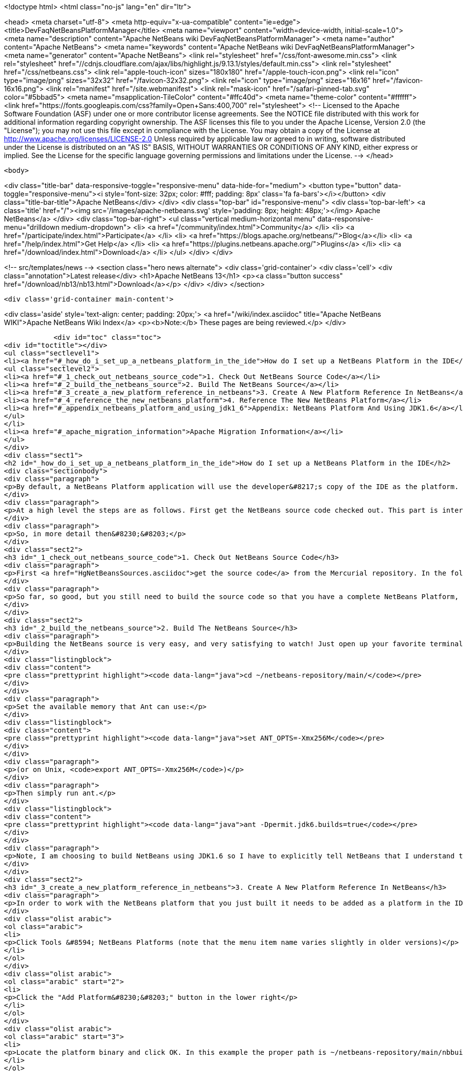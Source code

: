 

<!doctype html>
<html class="no-js" lang="en" dir="ltr">
    
<head>
    <meta charset="utf-8">
    <meta http-equiv="x-ua-compatible" content="ie=edge">
    <title>DevFaqNetBeansPlatformManager</title>
    <meta name="viewport" content="width=device-width, initial-scale=1.0">
    <meta name="description" content="Apache NetBeans wiki DevFaqNetBeansPlatformManager">
    <meta name="author" content="Apache NetBeans">
    <meta name="keywords" content="Apache NetBeans wiki DevFaqNetBeansPlatformManager">
    <meta name="generator" content="Apache NetBeans">
    <link rel="stylesheet" href="/css/font-awesome.min.css">
     <link rel="stylesheet" href="//cdnjs.cloudflare.com/ajax/libs/highlight.js/9.13.1/styles/default.min.css"> 
    <link rel="stylesheet" href="/css/netbeans.css">
    <link rel="apple-touch-icon" sizes="180x180" href="/apple-touch-icon.png">
    <link rel="icon" type="image/png" sizes="32x32" href="/favicon-32x32.png">
    <link rel="icon" type="image/png" sizes="16x16" href="/favicon-16x16.png">
    <link rel="manifest" href="/site.webmanifest">
    <link rel="mask-icon" href="/safari-pinned-tab.svg" color="#5bbad5">
    <meta name="msapplication-TileColor" content="#ffc40d">
    <meta name="theme-color" content="#ffffff">
    <link href="https://fonts.googleapis.com/css?family=Open+Sans:400,700" rel="stylesheet"> 
    <!--
        Licensed to the Apache Software Foundation (ASF) under one
        or more contributor license agreements.  See the NOTICE file
        distributed with this work for additional information
        regarding copyright ownership.  The ASF licenses this file
        to you under the Apache License, Version 2.0 (the
        "License"); you may not use this file except in compliance
        with the License.  You may obtain a copy of the License at
        http://www.apache.org/licenses/LICENSE-2.0
        Unless required by applicable law or agreed to in writing,
        software distributed under the License is distributed on an
        "AS IS" BASIS, WITHOUT WARRANTIES OR CONDITIONS OF ANY
        KIND, either express or implied.  See the License for the
        specific language governing permissions and limitations
        under the License.
    -->
</head>


    <body>
        

<div class="title-bar" data-responsive-toggle="responsive-menu" data-hide-for="medium">
    <button type="button" data-toggle="responsive-menu"><i style='font-size: 32px; color: #fff; padding: 8px' class='fa fa-bars'></i></button>
    <div class="title-bar-title">Apache NetBeans</div>
</div>
<div class="top-bar" id="responsive-menu">
    <div class='top-bar-left'>
        <a class='title' href="/"><img src='/images/apache-netbeans.svg' style='padding: 8px; height: 48px;'></img> Apache NetBeans</a>
    </div>
    <div class="top-bar-right">
        <ul class="vertical medium-horizontal menu" data-responsive-menu="drilldown medium-dropdown">
            <li> <a href="/community/index.html">Community</a> </li>
            <li> <a href="/participate/index.html">Participate</a> </li>
            <li> <a href="https://blogs.apache.org/netbeans/">Blog</a></li>
            <li> <a href="/help/index.html">Get Help</a> </li>
            <li> <a href="https://plugins.netbeans.apache.org/">Plugins</a> </li>
            <li> <a href="/download/index.html">Download</a> </li>
        </ul>
    </div>
</div>


        
<!-- src/templates/news -->
<section class="hero news alternate">
    <div class='grid-container'>
        <div class='cell'>
            <div class="annotation">Latest release</div>
            <h1>Apache NetBeans 13</h1>
            <p><a class="button success" href="/download/nb13/nb13.html">Download</a></p>
        </div>
    </div>
</section>

        <div class='grid-container main-content'>
            
<div class='aside' style='text-align: center; padding: 20px;'>
    <a href="/wiki/index.asciidoc" title="Apache NetBeans WIKI">Apache NetBeans Wiki Index</a>
    <p><b>Note:</b> These pages are being reviewed.</p>
</div>

            <div id="toc" class="toc">
<div id="toctitle"></div>
<ul class="sectlevel1">
<li><a href="#_how_do_i_set_up_a_netbeans_platform_in_the_ide">How do I set up a NetBeans Platform in the IDE</a>
<ul class="sectlevel2">
<li><a href="#_1_check_out_netbeans_source_code">1. Check Out NetBeans Source Code</a></li>
<li><a href="#_2_build_the_netbeans_source">2. Build The NetBeans Source</a></li>
<li><a href="#_3_create_a_new_platform_reference_in_netbeans">3. Create A New Platform Reference In NetBeans</a></li>
<li><a href="#_4_reference_the_new_netbeans_platform">4. Reference The New NetBeans Platform</a></li>
<li><a href="#_appendix_netbeans_platform_and_using_jdk1_6">Appendix: NetBeans Platform And Using JDK1.6</a></li>
</ul>
</li>
<li><a href="#_apache_migration_information">Apache Migration Information</a></li>
</ul>
</div>
<div class="sect1">
<h2 id="_how_do_i_set_up_a_netbeans_platform_in_the_ide">How do I set up a NetBeans Platform in the IDE</h2>
<div class="sectionbody">
<div class="paragraph">
<p>By default, a NetBeans Platform application will use the developer&#8217;s copy of the IDE as the platform.  This is certainly easy, but there are also <a href="http://wiki.netbeans.org/DevFaqGeneralWhereIsPlatformHowToBuild">drawbacks to using the current IDE as a platform</a>. With that in mind, lets check out, and reference our own copy of the NetBeans source code. This way we can also use breakpoints to step through the NetBeans source code, make changes, and create patches!</p>
</div>
<div class="paragraph">
<p>At a high level the steps are as follows. First get the NetBeans source code checked out. This part is interesting because what you end up with is a complete copy of the NetBeans source repository on your local file system. The second thing you need to do is build the NetBeans platform using the source repository that you just checked out. This is important because without building the platform you will not have the dependencies required by the platform modules. The next step is to create a new platform reference. Of course the platform to reference will be the one that you just checked out and built. Then finally, in your module suite&#8217;s project properties, select the platform reference that you just created.</p>
</div>
<div class="paragraph">
<p>So, in more detail then&#8230;&#8203;</p>
</div>
<div class="sect2">
<h3 id="_1_check_out_netbeans_source_code">1. Check Out NetBeans Source Code</h3>
<div class="paragraph">
<p>First <a href="HgNetBeansSources.asciidoc">get the source code</a> from the Mercurial repository. In the following example the source code is checked out to a local ~/netbeans-repository/ directory. In this example the tilde is used to represent the home directory of your file system.</p>
</div>
<div class="paragraph">
<p>So far, so good, but you still need to build the source code so that you have a complete NetBeans Platform, along with all the jar dependencies.</p>
</div>
</div>
<div class="sect2">
<h3 id="_2_build_the_netbeans_source">2. Build The NetBeans Source</h3>
<div class="paragraph">
<p>Building the NetBeans source is very easy, and very satisfying to watch! Just open up your favorite terminal client and navigate to your local repository.</p>
</div>
<div class="listingblock">
<div class="content">
<pre class="prettyprint highlight"><code data-lang="java">cd ~/netbeans-repository/main/</code></pre>
</div>
</div>
<div class="paragraph">
<p>Set the available memory that Ant can use:</p>
</div>
<div class="listingblock">
<div class="content">
<pre class="prettyprint highlight"><code data-lang="java">set ANT_OPTS=-Xmx256M</code></pre>
</div>
</div>
<div class="paragraph">
<p>(or on Unix, <code>export ANT_OPTS=-Xmx256M</code>)</p>
</div>
<div class="paragraph">
<p>Then simply run ant.</p>
</div>
<div class="listingblock">
<div class="content">
<pre class="prettyprint highlight"><code data-lang="java">ant -Dpermit.jdk6.builds=true</code></pre>
</div>
</div>
<div class="paragraph">
<p>Note, I am choosing to build NetBeans using JDK1.6 so I have to explicitly tell NetBeans that I understand that only JDK1.5 is supported.  As of NetBeans 6.9, NetBeans is built with JDK 6, and this flag is no longer needed.</p>
</div>
</div>
<div class="sect2">
<h3 id="_3_create_a_new_platform_reference_in_netbeans">3. Create A New Platform Reference In NetBeans</h3>
<div class="paragraph">
<p>In order to work with the NetBeans platform that you just built it needs to be added as a platform in the IDE.</p>
</div>
<div class="olist arabic">
<ol class="arabic">
<li>
<p>Click Tools &#8594; NetBeans Platforms (note that the menu item name varies slightly in older versions)</p>
</li>
</ol>
</div>
<div class="olist arabic">
<ol class="arabic" start="2">
<li>
<p>Click the "Add Platform&#8230;&#8203;" button in the lower right</p>
</li>
</ol>
</div>
<div class="olist arabic">
<ol class="arabic" start="3">
<li>
<p>Locate the platform binary and click OK. In this example the proper path is ~/netbeans-repository/main/nbbuild/netbeans/.</p>
</li>
</ol>
</div>
<div class="olist arabic">
<ol class="arabic" start="4">
<li>
<p>You can associate sources and javadoc for this platform using the respective tabs in the platform manager</p>
</li>
</ol>
</div>
<div class="olist arabic">
<ol class="arabic" start="5">
<li>
<p>You can also choose which version of the build scripts you want to us on the Harness tab.  You&#8217;ll usually want to use the version corresponding to that platform.</p>
</li>
</ol>
</div>
</div>
<div class="sect2">
<h3 id="_4_reference_the_new_netbeans_platform">4. Reference The New NetBeans Platform</h3>
<div class="paragraph">
<p>Now just select the platform in your module suite&#8217;s Project Properties. There you will see a Netbeans Platform dropdown box where you can select the platform that you set up.</p>
</div>
<div class="paragraph">
<p><em>Note: I did have to go through and resolve some of the cluster dependencies. That just means that I had to check the dependencies that Netbeans said that other modules needed. Once you get this far it will be very obvious what to do.</em></p>
</div>
</div>
<div class="sect2">
<h3 id="_appendix_netbeans_platform_and_using_jdk1_6">Appendix: NetBeans Platform And Using JDK1.6</h3>
<div class="paragraph">
<p>In order to use JDK1.6 with the Netbeans source code we need to tell the Netbeans platform that we understand that only JDK1.5 is supported. What you need to do is create a "user.build.properties" file and put it in the nbbuild directory.</p>
</div>
<div class="listingblock">
<div class="content">
<pre class="prettyprint highlight"><code data-lang="java">touch ~/netbeans-repository/main/nbbuild/user.build.properties</code></pre>
</div>
</div>
<div class="paragraph">
<p>Inside the user.build.properties file put the following line.</p>
</div>
<div class="listingblock">
<div class="content">
<pre class="prettyprint highlight"><code data-lang="java">permit.jdk6.builds=true</code></pre>
</div>
</div>
<div class="paragraph">
<p>_This tutorial applies to: versions 6.7 and earlier of the NetBeans Java IDE.  _</p>
</div>
</div>
</div>
</div>
<div class="sect1">
<h2 id="_apache_migration_information">Apache Migration Information</h2>
<div class="sectionbody">
<div class="paragraph">
<p>The content in this page was kindly donated by Oracle Corp. to the
Apache Software Foundation.</p>
</div>
<div class="paragraph">
<p>This page was exported from <a href="http://wiki.netbeans.org/DevFaqNetBeansPlatformManager">http://wiki.netbeans.org/DevFaqNetBeansPlatformManager</a> ,
that was last modified by NetBeans user Tboudreau
on 2010-01-24T05:10:20Z.</p>
</div>
<div class="paragraph">
<p><strong>NOTE:</strong> This document was automatically converted to the AsciiDoc format on 2018-02-07, and needs to be reviewed.</p>
</div>
</div>
</div>
            
<section class='tools'>
    <ul class="menu align-center">
        <li><a title="Facebook" href="https://www.facebook.com/NetBeans"><i class="fa fa-md fa-facebook"></i></a></li>
        <li><a title="Twitter" href="https://twitter.com/netbeans"><i class="fa fa-md fa-twitter"></i></a></li>
        <li><a title="Github" href="https://github.com/apache/netbeans"><i class="fa fa-md fa-github"></i></a></li>
        <li><a title="YouTube" href="https://www.youtube.com/user/netbeansvideos"><i class="fa fa-md fa-youtube"></i></a></li>
        <li><a title="Slack" href="https://tinyurl.com/netbeans-slack-signup/"><i class="fa fa-md fa-slack"></i></a></li>
        <li><a title="JIRA" href="https://issues.apache.org/jira/projects/NETBEANS/summary"><i class="fa fa-mf fa-bug"></i></a></li>
    </ul>
    <ul class="menu align-center">
        
        <li><a href="https://github.com/apache/netbeans-website/blob/master/netbeans.apache.org/src/content/wiki/DevFaqNetBeansPlatformManager.asciidoc" title="See this page in github"><i class="fa fa-md fa-edit"></i> See this page in GitHub.</a></li>
    </ul>
</section>

        </div>
        

<div class='grid-container incubator-area' style='margin-top: 64px'>
    <div class='grid-x grid-padding-x'>
        <div class='large-auto cell text-center'>
            <a href="https://www.apache.org/">
                <img style="width: 320px" title="Apache Software Foundation" src="/images/asf_logo_wide.svg" />
            </a>
        </div>
        <div class='large-auto cell text-center'>
            <a href="https://www.apache.org/events/current-event.html">
               <img style="width:234px; height: 60px;" title="Apache Software Foundation current event" src="https://www.apache.org/events/current-event-234x60.png"/>
            </a>
        </div>
    </div>
</div>
<footer>
    <div class="grid-container">
        <div class="grid-x grid-padding-x">
            <div class="large-auto cell">
                
                <h1><a href="/about/index.html">About</a></h1>
                <ul>
                    <li><a href="https://netbeans.apache.org/community/who.html">Who's Who</a></li>
                    <li><a href="https://www.apache.org/foundation/thanks.html">Thanks</a></li>
                    <li><a href="https://www.apache.org/foundation/sponsorship.html">Sponsorship</a></li>
                    <li><a href="https://www.apache.org/security/">Security</a></li>
                </ul>
            </div>
            <div class="large-auto cell">
                <h1><a href="/community/index.html">Community</a></h1>
                <ul>
                    <li><a href="/community/mailing-lists.html">Mailing lists</a></li>
                    <li><a href="/community/committer.html">Becoming a committer</a></li>
                    <li><a href="/community/events.html">NetBeans Events</a></li>
                    <li><a href="https://www.apache.org/events/current-event.html">Apache Events</a></li>
                </ul>
            </div>
            <div class="large-auto cell">
                <h1><a href="/participate/index.html">Participate</a></h1>
                <ul>
                    <li><a href="/participate/submit-pr.html">Submitting Pull Requests</a></li>
                    <li><a href="/participate/report-issue.html">Reporting Issues</a></li>
                    <li><a href="/participate/index.html#documentation">Improving the documentation</a></li>
                </ul>
            </div>
            <div class="large-auto cell">
                <h1><a href="/help/index.html">Get Help</a></h1>
                <ul>
                    <li><a href="/help/index.html#documentation">Documentation</a></li>
                    <li><a href="/wiki/index.asciidoc">Wiki</a></li>
                    <li><a href="/help/index.html#support">Community Support</a></li>
                    <li><a href="/help/commercial-support.html">Commercial Support</a></li>
                </ul>
            </div>
            <div class="large-auto cell">
                <h1><a href="/download/nb110/nb110.html">Download</a></h1>
                <ul>
                    <li><a href="/download/index.html">Releases</a></li>                    
                    <li><a href="https://plugins.netbeans.apache.org/">Plugins</a></li>
                    <li><a href="/download/index.html#source">Building from source</a></li>
                    <li><a href="/download/index.html#previous">Previous releases</a></li>
                </ul>
            </div>
        </div>
    </div>
</footer>
<div class='footer-disclaimer'>
    <div class="footer-disclaimer-content">
        <p>Copyright &copy; 2017-2020 <a href="https://www.apache.org">The Apache Software Foundation</a>.</p>
        <p>Licensed under the Apache <a href="https://www.apache.org/licenses/">license</a>, version 2.0</p>
        <div style='max-width: 40em; margin: 0 auto'>
            <p>Apache, Apache NetBeans, NetBeans, the Apache feather logo and the Apache NetBeans logo are trademarks of <a href="https://www.apache.org">The Apache Software Foundation</a>.</p>
            <p>Oracle and Java are registered trademarks of Oracle and/or its affiliates.</p>
            <p>The Apache NetBeans website conforms to the <a href="https://privacy.apache.org/policies/privacy-policy-public.html">Apache Software Foundation Privacy Policy</a></p>
        </div>
        
    </div>
</div>



        <script src="/js/vendor/jquery-3.2.1.min.js"></script>
        <script src="/js/vendor/what-input.js"></script>
        <script src="/js/vendor/jquery.colorbox-min.js"></script>
        <script src="/js/vendor/foundation.min.js"></script>
        <script src="/js/netbeans.js"></script>
        <script>
            
            $(function(){ $(document).foundation(); });
        </script>
        
        <script src="https://cdnjs.cloudflare.com/ajax/libs/highlight.js/9.13.1/highlight.min.js"></script>
        <script>
         $(document).ready(function() { $("pre code").each(function(i, block) { hljs.highlightBlock(block); }); }); 
        </script>
        

    </body>
</html>
